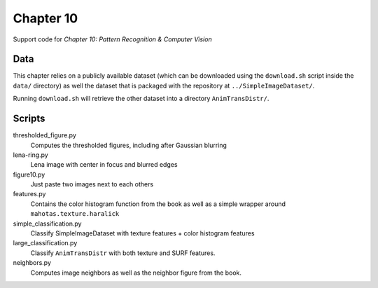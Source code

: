 ==========
Chapter 10
==========

Support code for *Chapter 10: Pattern Recognition & Computer Vision*

Data
----

This chapter relies on a publicly available dataset (which can be downloaded
using the ``download.sh`` script inside the ``data/`` directory) as well the
dataset that is packaged with the repository at ``../SimpleImageDataset/``.

Running ``download.sh`` will retrieve the other dataset into a directory
``AnimTransDistr/``.

Scripts
-------

thresholded_figure.py
    Computes the thresholded figures, including after Gaussian blurring
lena-ring.py
    Lena image with center in focus and blurred edges
figure10.py
    Just paste two images next to each others
features.py
    Contains the color histogram function from the book as well as a simple
    wrapper around ``mahotas.texture.haralick``
simple_classification.py
    Classify SimpleImageDataset with texture features + color histogram features
large_classification.py
    Classify ``AnimTransDistr`` with both texture and SURF features.
neighbors.py
    Computes image neighbors as well as the neighbor figure from the book.

